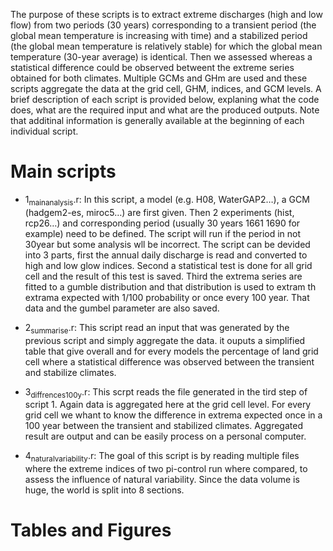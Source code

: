 
The purpose of these scripts is to extract extreme discharges (high and low flow) from two periods (30 years) corresponding to a transient period (the global mean temperature is increasing with time) and a stabilized period (the global mean temperature is relatively stable) for which the global mean temperature (30-year average) is identical.
Then we assessed whereas a statistical difference could be observed betweent the extreme series obtained for both climates. Multiple GCMs and GHm are used and these scripts aggregate the data at the grid cell, GHM, indices, and GCM levels. 
A brief description of each script is provided below, explaning what the code does, what are the required input and what are the produced outputs. Note that additinal information is generally available at the beginning of each individual script.

* Main scripts
- 1_main_analysis.r: In this script, a model (e.g. H08, WaterGAP2...), a GCM (hadgem2-es, miroc5...) are first given. Then 2 experiments (hist, rcp26...)  and corresponding period (usually 30 years 1661 1690 for example) need to be defined. The script will run if the period in not 30year but some analysis wll be incorrect. The script can be devided into 3 parts, first the annual daily discharge is read and converted to high and low glow indices. Second a statistical test is done for all grid cell and the result of this test is saved. Third the extrema series are fitted to a gumble distribution and that distribution is used to extram th extrama expected with 1/100 probability or once every 100 year. That data and the gumbel parameter are also saved.

- 2_summarise.r: This script read an input that was generated by the previous script and simply aggregate the data. it ouputs a simplified table that give overall and for every models the percentage of land grid cell where a statistical difference was observed between the transient and stabilize climates.

- 3_diffrences_100y.r: This scrpt reads the file generated in the tird step of script 1. Again data is aggregated here at the grid cell level. For every grid cell we whant to know the difference in extrema expected once in a 100 year between the transient and stabilized climates. Aggregated result are output and can be easily process on a personal computer.

- 4_natural_variability.r: The goal of this script is by reading multiple files where the extreme indices of two pi-control run where compared, to assess the influence of natural variability. Since the data volume is huge, the world is split into 8 sections.

* Tables and Figures

